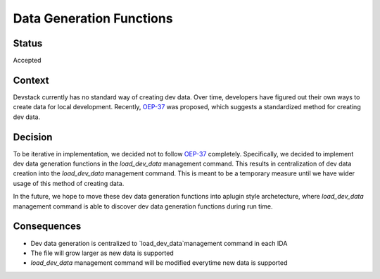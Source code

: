 Data Generation Functions
=========================

Status
------

Accepted

Context
-------

Devstack currently has no standard way of creating dev data. Over time, developers have figured out their own ways to create data for local development. Recently, `OEP-37`_ was proposed, which suggests a standardized method for creating dev data.

Decision
--------

To be iterative in implementation, we decided not to follow `OEP-37`_ completely. Specifically, we decided to implement dev data generation functions in the `load_dev_data` management command. This results in centralization of dev data creation into the `load_dev_data` management command. This is meant to be a temporary measure until we have wider usage of this method of creating data.

In the future, we hope to move these dev data generation functions into aplugin style archetecture, where `load_dev_data` management command is able to discover dev data generation functions during run time.

Consequences
------------

- Dev data generation is centralized to `load_dev_data`management command in each IDA
- The file will grow larger as new data is supported
- `load_dev_data` management command will be modified everytime new data is supported



.. _OEP-37: https://github.com/edx/open-edx-proposals/pull/118
